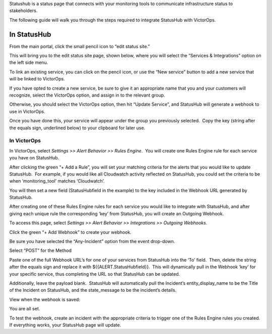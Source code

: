 Statushub is a status page that connects with your monitoring tools to
communicate infrastructure status to stakeholders.

The following guide will walk you through the steps required to
integrate StatusHub with VictorOps.

**In StatusHub**
================

From the main portal, click the small pencil icon to “edit status site.”

.. image:: images/StatusHub_-_Bulletproof__hosted_status_pages_for_your_web_application_or_service.jpg

This will bring you to the edit status site page, shown below, where you
will select the “Services & Integrations” option on the left side menu.

.. image:: images/StatusHub_-_Bulletproof__hosted_status_pages_for_your_web_application_or_service-4.jpg

To link an existing service, you can click on the pencil icon, or use
the “New service” button to add a new service that will be linked to
VictorOps.

.. image:: images/4.jpg

If you have opted to create a new service, be sure to give it an
appropriate name that you and your customers will recognize, select the
VictorOps option, and assign in to the relevant group.

Otherwise, you should select the VictorOps option, then hit “Update
Service”, and StatusHub will generate a webhook to use in VictorOps.

.. image:: images/2-3.jpg

Once you have done this, your service will appear under the group you
previously selected.  Copy the key (string after the equals sign,
underlined below) to your clipboard for later use.

.. image:: images/4-1.jpg

**In VictorOps**
----------------

In VictorOps, select *Settings >> Alert Behavior >> Rules Engine*.  You
will create one Rules Engine rule for each service you have on
StatusHub.

.. image:: images/rulesengine2.png

After clicking the green “+ Add a Rule”, you will set your matching
criteria for the alerts that you would like to update StatusHub.  For
example, if you would like all Cloudwatch activity reflected on
StatusHub, you could set the criteria to be when ‘monitoring_tool’
matches ‘Cloudwatch’.

You will then set a new field (StatusHubfield in the example) to the key
included in the Webhook URL generated by StatusHub.

.. image:: images/Alert_Rules_-_Ops_Learning-1.jpg

After creating one of these Rules Engine rules for each service you
would like to integrate with StatusHub, and after giving each unique
rule the corresponding ‘key’ from StatusHub, you will create an Outgoing
Webhook.

To access this page, select *Settings >> Alert Behavior >> Integrations
>> Outgoing Webhooks.*

.. image:: images/outgoingwebhooks.png

Click the green “+ Add Webhook” to create your webhook.

.. image:: images/Outgoing_Webhooks_-_Ops_Learning.jpg

Be sure you have selected the “Any-Incident” option from the event
drop-down.

Select “POST” for the Method

Paste one of the full Webhook URL’s for one of your services from
StatusHub into the ‘To’ field.  Then, delete the string after the equals
sign and replace it with ${{ALERT.StatusHubfield}}.  This will
dynamically pull in the Webhook ‘key’ for your specific service, thus
completing the URL so that StatusHub can be updated.

Additionally, leave the payload blank.  StatusHub will automatically
pull the Incident’s entity_display_name to be the Title of the Incident
on StatusHub, and the state_message to be the incident’s details.

.. image:: images/2-1.jpg

View when the webhook is saved:

.. image:: images/5.jpg

You are all set.

To test the webhook, create an incident with the appropriate criteria to
trigger one of the Rules Engine rules you created. If everything works,
your StatusHub page will update.
